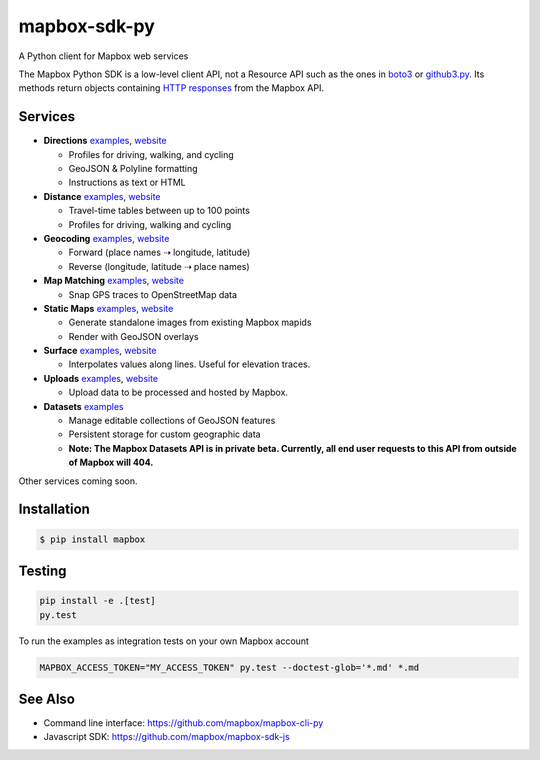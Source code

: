 =============
mapbox-sdk-py
=============

.. image:: https://travis-ci.org/mapbox/mapbox-sdk-py.png?branch=master
   :target: https://travis-ci.org/mapbox/mapbox-sdk-py

.. image:: https://coveralls.io/repos/mapbox/mapbox-sdk-py/badge.png
   :target: https://coveralls.io/r/mapbox/mapbox-sdk-py

A Python client for Mapbox web services

The Mapbox Python SDK is a low-level client API, not a Resource API such as the ones in `boto3 <http://aws.amazon.com/sdk-for-python/>`__ or `github3.py <https://github3py.readthedocs.org/en/master/>`__. Its methods return objects containing `HTTP responses <http://docs.python-requests.org/en/latest/api/#requests.Response>`__ from the Mapbox API.

Services
========

- **Directions** `examples <./docs/directions.md#directions>`__, `website <https://www.mapbox.com/developers/api/directions/>`__

  - Profiles for driving, walking, and cycling
  - GeoJSON & Polyline formatting
  - Instructions as text or HTML

- **Distance** `examples <./docs/distance.md#distance>`__, `website <https://www.mapbox.com/developers/api/distance/>`__

  - Travel-time tables between up to 100 points
  - Profiles for driving, walking and cycling

- **Geocoding** `examples <./docs/geocoding.md#geocoding>`__, `website <https://www.mapbox.com/developers/api/geocoding/>`__

  - Forward (place names ⇢ longitude, latitude)
  - Reverse (longitude, latitude ⇢ place names)

- **Map Matching** `examples <./docs/mapmatching.md#map-matching>`__, `website <https://www.mapbox.com/developers/api/map-matching/>`__

  - Snap GPS traces to OpenStreetMap data

- **Static Maps** `examples <./docs/static.md#static-maps>`__, `website <https://www.mapbox.com/developers/api/static/>`__

  - Generate standalone images from existing Mapbox mapids
  - Render with GeoJSON overlays

- **Surface** `examples <./docs/surface.md#surface>`__, `website <https://www.mapbox.com/developers/api/surface/>`__

  - Interpolates values along lines. Useful for elevation traces.

- **Uploads** `examples <./docs/uploads.md#uploads>`__, `website <https://www.mapbox.com/developers/api/uploads/>`__

  - Upload data to be processed and hosted by Mapbox.

- **Datasets** `examples <./docs/datasets.md#datasets>`__

  - Manage editable collections of GeoJSON features
  - Persistent storage for custom geographic data
  - **Note: The Mapbox Datasets API is in private beta. Currently, all end user requests to this API from outside of Mapbox will 404.**

Other services coming soon.

Installation
============

.. code:: bash

    $ pip install mapbox

Testing
=======

.. code:: bash

    pip install -e .[test]
    py.test

To run the examples as integration tests on your own Mapbox account

.. code:: bash

    MAPBOX_ACCESS_TOKEN="MY_ACCESS_TOKEN" py.test --doctest-glob='*.md' *.md

See Also
========

* Command line interface: https://github.com/mapbox/mapbox-cli-py
* Javascript SDK: https://github.com/mapbox/mapbox-sdk-js
